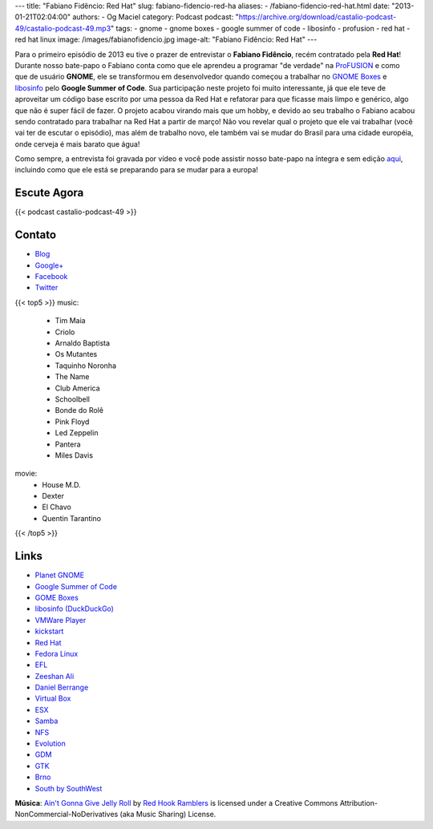 ---
title: "Fabiano Fidêncio: Red Hat"
slug: fabiano-fidencio-red-ha
aliases:
- /fabiano-fidencio-red-hat.html
date: "2013-01-21T02:04:00"
authors:
- Og Maciel
category: Podcast
podcast: "https://archive.org/download/castalio-podcast-49/castalio-podcast-49.mp3"
tags:
- gnome
- gnome boxes
- google summer of code
- libosinfo
- profusion
- red hat
- red hat linux
image: /images/fabianofidencio.jpg
image-alt: "Fabiano Fidêncio: Red Hat"
---

Para o primeiro episódio de 2013 eu tive o prazer de entrevistar o **Fabiano
Fidêncio**, recém contratado pela **Red Hat**! Durante nosso bate-papo
o Fabiano conta como que ele aprendeu a programar "de verdade" na `ProFUSION`_
e como que de usuário **GNOME**, ele se transformou em desenvolvedor quando
começou a trabalhar no `GNOME Boxes`_ e `libosinfo`_ pelo **Google Summer of
Code**. Sua participação neste projeto foi muito interessante, já que ele teve
de aproveitar um código base escrito por uma pessoa da Red Hat e refatorar para
que ficasse mais limpo e genérico, algo que não é super fácil de fazer.
O projeto acabou virando mais que um hobby, e devido ao seu trabalho o Fabiano
acabou sendo contratado para trabalhar na Red Hat a partir de março! Não vou
revelar qual o projeto que ele vai trabalhar (você vai ter de escutar
o episódio), mas além de trabalho novo, ele também vai se mudar do Brasil para
uma cidade européia, onde cerveja é mais barato que água!

.. more

Como sempre, a entrevista foi gravada por vídeo e você pode assistir nosso
bate-papo na íntegra e sem edição `aqui`_, incluindo como que ele está se
preparando para se mudar para a europa!

Escute Agora
------------

{{< podcast castalio-podcast-49 >}}

Contato
-------
-  `Blog`_
-  `Google+`_
-  `Facebook`_
-  `Twitter`_

{{< top5 >}}
music:
    * Tim Maia
    * Criolo
    * Arnaldo Baptista
    * Os Mutantes
    * Taquinho Noronha
    * The Name
    * Club America
    * Schoolbell
    * Bonde do Rolê
    * Pink Floyd
    * Led Zeppelin
    * Pantera
    * Miles Davis
movie:
    * House M.D.
    * Dexter
    * El Chavo
    * Quentin Tarantino
{{< /top5 >}}

Links
-----
-  `Planet GNOME`_
-  `Google Summer of Code`_
-  `GOME Boxes`_
-  `libosinfo (DuckDuckGo)`_
-  `VMWare Player`_
-  `kickstart`_
-  `Red Hat`_
-  `Fedora Linux`_
-  `EFL`_
-  `Zeeshan Ali`_
-  `Daniel Berrange`_
-  `Virtual Box`_
-  `ESX`_
-  `Samba`_
-  `NFS`_
-  `Evolution`_
-  `GDM`_
-  `GTK`_
-  `Brno`_
-  `South by SouthWest`_

.. class:: alert alert-info

        **Música**: `Ain't Gonna Give Jelly Roll`_ by `Red Hook Ramblers`_ is licensed under a Creative Commons Attribution-NonCommercial-NoDerivatives (aka Music Sharing) License.

.. Footer
.. _Ain't Gonna Give Jelly Roll: http://freemusicarchive.org/music/Red_Hook_Ramblers/Live__WFMU_on_Antique_Phonograph_Music_Program_with_MAC_Feb_8_2011/Red_Hook_Ramblers_-_12_-_Aint_Gonna_Give_Jelly_Roll
.. _Red Hook Ramblers: http://www.redhookramblers.com/
.. _ProFUSION: http://www.profusion.mobi/
.. _GNOME Boxes: https://live.gnome.org/Boxes
.. _libosinfo: https://www.redhat.com/mailman/listinfo/libosinfo
.. _aqui: http://bit.ly/Vfblgu
.. _Blog: http://blog.fidencio.org/
.. _Google+: https://plus.google.com/116512253405346448508
.. _Facebook: https://www.facebook.com/fabianofidencio
.. _Twitter: https://twitter.com/ffidencio
.. _Planet GNOME: https://duckduckgo.com/?q=Planet+GNOME
.. _Google Summer of Code: https://duckduckgo.com/?q=Google+Summer+of+Code
.. _GOME Boxes: https://duckduckgo.com/?q=GOME+Boxes
.. _libosinfo (DuckDuckGo): https://duckduckgo.com/?q=libosinfo
.. _VMWare Player: https://duckduckgo.com/?q=VMWare+Player
.. _kickstart: https://duckduckgo.com/?q=kickstart
.. _Red Hat: https://duckduckgo.com/?q=Red+Hat
.. _Fedora Linux: https://duckduckgo.com/?q=Fedora+Linux
.. _EFL: https://duckduckgo.com/?q=EFL
.. _Zeeshan Ali: https://duckduckgo.com/?q=Zeeshan+Ali
.. _Daniel Berrange: https://duckduckgo.com/?q=Daniel+Berrange
.. _Virtual Box: https://duckduckgo.com/?q=Virtual+Box
.. _ESX: https://duckduckgo.com/?q=ESX
.. _Samba: https://duckduckgo.com/?q=Samba
.. _NFS: https://duckduckgo.com/?q=NFS
.. _Evolution: https://duckduckgo.com/?q=Evolution
.. _GDM: https://duckduckgo.com/?q=GDM
.. _GTK: https://duckduckgo.com/?q=GTK
.. _Brno: https://duckduckgo.com/?q=Brno
.. _South by SouthWest: https://duckduckgo.com/?q=South+by+SouthWest
